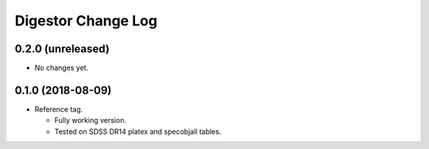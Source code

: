 ===================
Digestor Change Log
===================

0.2.0 (unreleased)
------------------

* No changes yet.

0.1.0 (2018-08-09)
------------------

* Reference tag.

  - Fully working version.
  - Tested on SDSS DR14 platex and specobjall tables.
